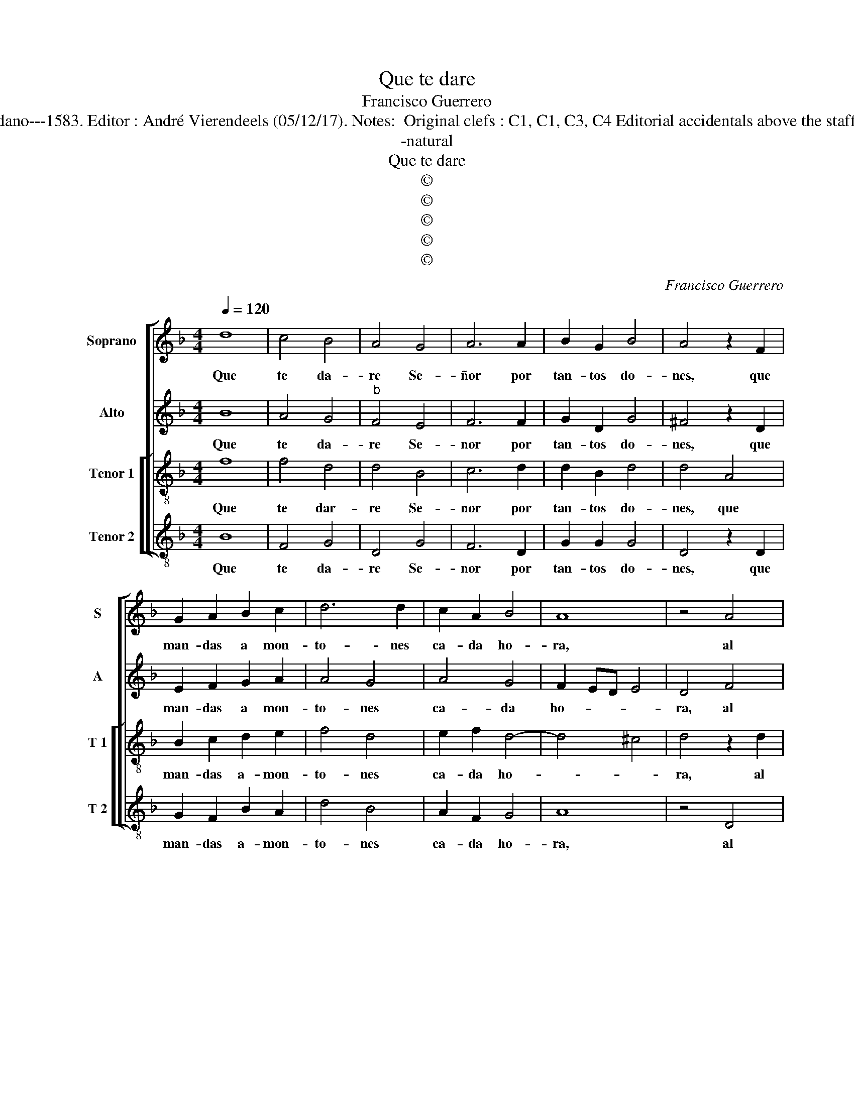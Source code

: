 X:1
T:Que te dare
T:Francisco Guerrero
T:Source : Secondo libro delle Laude spirituali a tre et a quattro voci---Roma---A.Gardano---1583. Editor : André Vierendeels (05/12/17). Notes:  Original clefs : C1, C1, C3, C4 Editorial accidentals above the staff Music compiled by Francisco Soto de Langa "Canciones y villanescas espirituales"
T:-natural
T:Que te dare
T:©
T:©
T:©
T:©
T:©
C:Francisco Guerrero
Z:©
%%score [ 1 2 [ 3 4 ] ]
L:1/8
Q:1/4=120
M:4/4
K:F
V:1 treble nm="Soprano" snm="S"
V:2 treble nm="Alto" snm="A"
V:3 treble-8 nm="Tenor 1" snm="T 1"
V:4 treble-8 nm="Tenor 2" snm="T 2"
V:1
 d8 | c4 B4 | A4 G4 | A6 A2 | B2 G2 B4 | A4 z2 F2 | G2 A2 B2 c2 | d6 d2 | c2 A2 B4 | A8 | z4 A4 | %11
w: Que|te da-|re Se-|ñor por|tan- tos do-|nes, que|man- das a mon-|to- nes|ca- da ho-|ra,|al|
 B6 G2 | A4 A4 | A8 | D8 | z4 d4 | G2 B2 A4 | G4 z4 | z4 =B4 | c8 | ^c4 d4- | d4 d4 | B4 B2 B2- | %23
w: al- ma|pec- ca-|do-|ra,|O|quien me die-|se|Ie-|sus|mio dul-|* ce,|que por ti|
 B2 B2 A4 | G8 | z8 | z8 | z4 d4- | d2 c2 c4 | B4 A4 | z2 A2 =B4- | B2 =B2 ^c2 c2 | ^c4 d4 | %33
w: _ mu- rie-|se,|||san|_ gre meas|da- do|y san-|* gre quer- ria|dar- te,|
 z2 d2 c4 | G2 A4 B2 | c4 =B4 ||"^RESIDUO" z2 c4 c2 | =B4 c4 | G4 z2 A2 | B3 A G2 F2 | E4 D2 D2 | %41
w: y san-|gre quer- ria|dar- te,|po- co'es|dar par-|te, a|quien a da- do'l|to- do, a|
 E2 F2 G4 | ^F4 z2 F2 | FF E2 F4 | A4 z2 F2- | F2 E2 F2 E2 | F3 G A4 | z4 d4- | d4 c4- | c2 A2 B4 | %50
w: da- do'l to-|do, no'a|_ d'a- ver mo-|do, no'a|_ d'a- ver me-|di- * da,|Chri-|* sto'n|_ a- mar|
 G8 | F4 D2 D2 |"^-natural" E2 E2 z2 E2 | D2 G2 G2 F2 | E4 D2 A2 | G2 F2 D3 E | F4 E4 | %57
w: te,|Chri- sto'n a-|mar te, y|po- co'es dar la|vi- da, y|po- co'es dar _|_ la|
 F4 !fermata!F4 |] %58
w: vi- da.|
V:2
 B8 | A4 G4 |"^b" F4 E4 | F6 F2 | G2 D2 G4 | ^F4 z2 D2 | E2 F2 G2 A2 | A4 G4 | A4 G4 | F2 ED E4 | %10
w: Que|te da-|re Se-|nor por|tan- tos do-|nes, que|man- das a mon-|to- nes|ca- da|ho- * * *|
 D4 F4 | F6 D2 | E4 F4 | E8 | G8 | z4 D4 | E2 G2 ^F4 | G4 z4 | z4 G4 | A8 | A4 B4- | B4 A4 | %22
w: ra, al|al- ma|pec- ca-|do-|ra,|O|quien me die-|se|Ie-|sus|mio dul-|* ce,|
 G4 G2 G2- | G2 G2 F4 | D8- | D8 | z4 G4- | G2 F2 F4 |"^-natural" E4 E2 E2 | G4 ^F4 | z2 E2 G4- | %31
w: que por ti|_ mu- rie-|se,|_|san-|* gre meas|da- do, y|san- gre,|y san-|
 G2 G2 E2 A2 | A4 D4 | z2 D2 E4- | E2 E2 ^F2 G2 | ^F4 G4 || z2 A4 A2 | G4 G4- | G4 F4 | z8 | %40
w: * gre quer- ria|dar- te,|y san-|* gre quer- ria|dar- te,|po- co'es|dar par-|* te,||
 z2 A2 G3 F | E2 D2 ^C4 | D8 | z4 z2 F2- | FF E2 F4 | A4 z4 | z2 F4 E2 | F2 E2 F3 G | A8 | z4 d4- | %50
w: a quien a|da- do'l to-|do,|no'a|_ d'a- ver mo-|do,|no'a d'a-|ver me- di- *|da,|Chri-|
 d4 c4- | c2 A2 B4 | G8 | z8 | G4 F4 | G2 A4 G2 | A8 | !fermata!A8 |] %58
w: * sto'n|_ a- mar|te,||y po-|co'es dar la|vi-|da.|
V:3
 f8 | f4 d4 | d4 B4 | c6 d2 | d2 B2 d4 | d4 A4 | B2 c2 d2 e2 | f4 d4 | e2 f2 d4- | d4 ^c4 | %10
w: Que|te dar-|re Se-|nor por|tan- tos do-|nes, que|man- das a- mon-|to- nes|ca- da ho-||
 d4 z2 d2 | d6 d2 | ^c4 d4- |"^-natural" d4 c4- | c4 =B4 | =B8 | z4 d4 | G2 B2 A4 | G4 d4 | f8 | %20
w: ra, al|al- ma|pec- ca-|* do-||ra,|O|quien me die-|se, Ie-|sus|
 e4 g4- | g4 ^f4 | d4 d2 _e2- | e2 _e2 c4 | =B8 | z4 d4- | d2 c2 c4 | B4 A4 | z8 | z2 G2 d4 | %30
w: mio dul-|* ce,|que por ti|_ mu- rie-|se,|san-|* gre meas|da- do,||y san-|
 ^c4 z2 d2 | e6 e2 | ^f2 f2 f4 | g4 z2 c2 | c3 c d2 d2 | c4 d4 || z2 f4 f2 | d4 e4- | e2 c2 z2 c2 | %39
w: gre, y|san- gre|quer- ria dar-|te, y|san- gre quer- ria|dar- te,|po- co'es|dar par-|* te, a|
 d3 f e2 d2 | ^c4 d2 G2 | B2 A2 G4 | A4 z2 d2- | dd ^c2 d4 | A4 z2 d2- | d2 ^c2 d2 c2 | d4 A4 | %47
w: quien a da- do'l|to- do, a|da- do'l to-|do, no'a|_ d'a- ver mo-|do, no'a|_ d'a- ver me-|di- da,|
 z4 f4- | f2 f2 e4 | f8 | d4 _e4 | c2 d2 B4 | c8 | z8 | z8 | c4 B4 | c2 d4 ^c2 | d4 !fermata!d4 |] %58
w: Chri-|* sto'n a-|mar|te, Chri-|sto'n a- mar|te,|||y po-|co'es dar la|vi- da.|
V:4
 B8 | F4 G4 | D4 G4 | F6 D2 | G2 G2 G4 | D4 z2 D2 | G2 F2 B2 A2 | d4 B4 | A2 F2 G4 | A8 | z4 D4 | %11
w: Que|te da-|re Se-|nor por|tan- tos do-|nes, que|man- das a- mon-|to- nes|ca- da ho-|ra,|al|
 B6 B2 | A4 D4 | A8 | G8- | G8 | z4 D4 |"^b" E2 G2 ^F4 | G4 G4 | F8 | A4 G4- | G4 D4 | G4 G2 _E2- | %23
w: al- ma|pec- ca-|do-|ra,|_|O|quien me die-|se, Ie-|sus|mio dul-|* ce,|que por ti|
 E2 _E2 F4 | G6 G2- | G2 G2 F4 |"^b" E8 | D8 | A4 c4 | G4 z2 D2 | A4 G4 | z2 G2 A4- | %32
w: _ mu- rie-|se, san-|* gre meas|da-|do,|y san-|gre, y|san- gre,|y san-|
 A2 A2 =B2 B2 | =B4 c4 | z2 A2 d2 B2 | A4 G4 || z2 F4 F2 | G4 c4- | c4 F4 | z8 | A4 B3 A | %41
w: * gre quer- ria|dar- te,|quer- ri- a|dar- te,|po- co'es|dar par-|* te,||a quien a|
 G2 F2 E4 | D8 |"^-natural" z4 z2 d2- | dd ^c2 d4 | A4 z4 | z2 d4 ^c2 | d2 c2 d4 | A8 | d8 | %50
w: da- do'l to-|do,|no'a|_ d'a- ver mo-|do,|no'a d'a-|ver me- di-|da,|Chri-|
 B4 c4 | F4 G4 | C4 z2 c2 | =B2 B2 c2 d2- | d2 ^c2 d2 D2 | E2 F2 G4 | F3 G A4 | D4 !fermata!D4 |] %58
w: sto'n a-|mar- *|te, y|po- co'es dar la|_ vi- da, y|po- co'es dar|la _ _|vi- da.|

